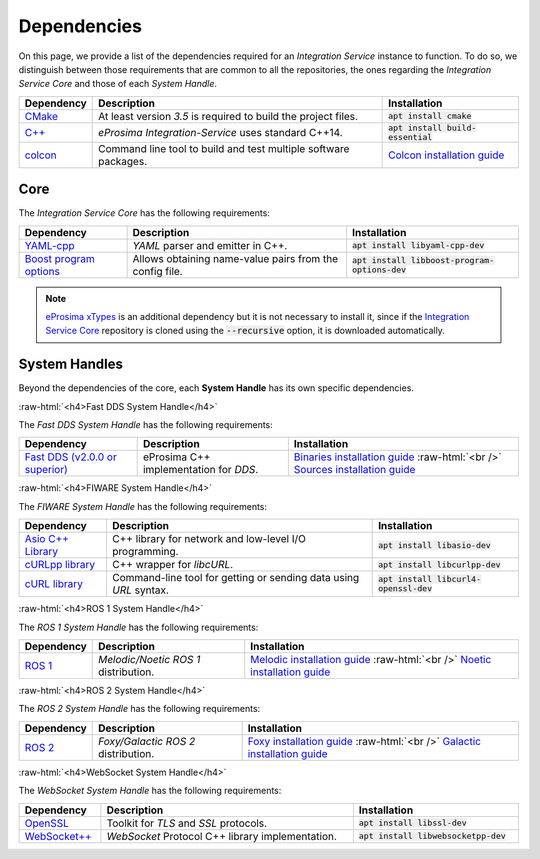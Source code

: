.. role:: raw-html(raw)
    :format: html

.. _external_dependencies:

Dependencies
============

On this page, we provide a list of the dependencies required for an *Integration Service* instance to function.
To do so, we distinguish between those requirements that are common to all the repositories, the ones regarding
the *Integration Service Core* and those of each *System Handle*.

.. list-table::
  :header-rows: 1
  :width: 100%

  * - Dependency
    - Description
    - Installation
  * - `CMake <https://cmake.org/>`_
    - At least version *3.5* is required to build the project files.
    - :code:`apt install cmake`
  * - `C++ <https://isocpp.org/>`_
    - *eProsima Integration-Service* uses standard C++14.
    - :code:`apt install build-essential`
  * - `colcon <https://colcon.readthedocs.io/en/released/user/installation.html>`_
    - Command line tool to build and test multiple software packages.
    - `Colcon installation guide <https://colcon.readthedocs.io/en/released/user/installation.html>`_

.. _core_deps:

Core
^^^^

The *Integration Service Core* has the following requirements:

.. list-table::
  :header-rows: 1
  :width: 100%

  * - Dependency
    - Description
    - Installation
  * - `YAML-cpp <https://github.com/jbeder/yaml-cpp>`_
    - *YAML* parser and emitter in C++.
    - :code:`apt install libyaml-cpp-dev`
  * - `Boost program options <https://github.com/boostorg/program_options>`_
    - Allows obtaining name-value pairs from the config file.
    - :code:`apt install libboost-program-options-dev`

.. note::
  `eProsima xTypes <https://github.com/eProsima/xtypes>`_ is an additional dependency
  but it is not necessary to install it, since if the `Integration Service Core <https://github.com/eProsima/Integration-Service>`_
  repository is cloned using the :code:`--recursive` option, it is downloaded automatically.

.. _sh_deps:

System Handles
^^^^^^^^^^^^^^

Beyond the dependencies of the core, each **System Handle** has its own specific dependencies.

:raw-html:`<h4>Fast DDS System Handle</h4>`

The *Fast DDS System Handle* has the following requirements:

.. list-table::
  :header-rows: 1
  :width: 100%

  * - Dependency
    - Description
    - Installation
  * - `Fast DDS (v2.0.0 or superior) <https://github.com/eProsima/Fast-DDS>`_
    - eProsima C++ implementation for *DDS*.
    - `Binaries installation guide <https://fast-dds.docs.eprosima.com/en/latest/installation/binaries/binaries_linux.html>`_ :raw-html:`<br />`
      `Sources installation guide <https://fast-dds.docs.eprosima.com/en/latest/installation/sources/sources_linux.html>`_

:raw-html:`<h4>FIWARE System Handle</h4>`

The *FIWARE System Handle* has the following requirements:

.. list-table::
  :header-rows: 1
  :width: 100%

  * - Dependency
    - Description
    - Installation
  * - `Asio C++ Library <https://think-async.com/Asio/>`_
    - C++ library for network and low-level I/O programming.
    - :code:`apt install libasio-dev`
  * - `cURLpp library <http://www.curlpp.org/>`_
    - C++ wrapper for *libcURL*.
    - :code:`apt install libcurlpp-dev`
  * - `cURL library <https://curl.se/>`_
    - Command-line tool for getting or sending data using *URL* syntax.
    - :code:`apt install libcurl4-openssl-dev`

:raw-html:`<h4>ROS 1 System Handle</h4>`

The *ROS 1 System Handle* has the following requirements:

.. list-table::
  :header-rows: 1
  :width: 100%

  * - Dependency
    - Description
    - Installation
  * - `ROS 1 <http://wiki.ros.org/Distributions>`_
    - *Melodic/Noetic ROS 1* distribution.
    - `Melodic installation guide <http://wiki.ros.org/melodic/Installation>`_ :raw-html:`<br />`
      `Noetic installation guide <http://wiki.ros.org/noetic/Installation>`_

:raw-html:`<h4>ROS 2 System Handle</h4>`

The *ROS 2 System Handle* has the following requirements:

.. list-table::
  :header-rows: 1
  :width: 100%

  * - Dependency
    - Description
    - Installation
  * - `ROS 2 <https://docs.ros.org/en/foxy/Releases.html#list-of-distributions>`_
    - *Foxy/Galactic ROS 2* distribution.
    - `Foxy installation guide <https://docs.ros.org/en/foxy/Installation.html>`_ :raw-html:`<br />`
      `Galactic installation guide <https://docs.ros.org/en/galactic/Installation.html>`_


:raw-html:`<h4>WebSocket System Handle</h4>`

The *WebSocket System Handle* has the following requirements:

.. list-table::
  :header-rows: 1
  :width: 100%

  * - Dependency
    - Description
    - Installation
  * - `OpenSSL <https://www.openssl.org/>`_
    - Toolkit for *TLS* and *SSL* protocols.
    - :code:`apt install libssl-dev`
  * - `WebSocket++ <https://github.com/zaphoyd/websocketpp>`_
    - *WebSocket* Protocol C++ library implementation.
    - :code:`apt install libwebsocketpp-dev`
